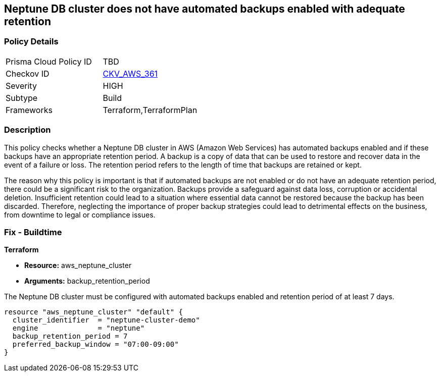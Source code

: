 
== Neptune DB cluster does not have automated backups enabled with adequate retention

=== Policy Details

[width=45%]
[cols="1,1"]
|===
|Prisma Cloud Policy ID
| TBD

|Checkov ID
| https://github.com/bridgecrewio/checkov/blob/main/checkov/terraform/checks/resource/aws/NeptuneClusterBackupRetention.py[CKV_AWS_361]

|Severity
|HIGH

|Subtype
|Build

|Frameworks
|Terraform,TerraformPlan

|===

=== Description

This policy checks whether a Neptune DB cluster in AWS (Amazon Web Services) has automated backups enabled and if these backups have an appropriate retention period. A backup is a copy of data that can be used to restore and recover data in the event of a failure or loss. The retention period refers to the length of time that backups are retained or kept. 

The reason why this policy is important is that if automated backups are not enabled or do not have an adequate retention period, there could be a significant risk to the organization. Backups provide a safeguard against data loss, corruption or accidental deletion. Insufficient retention could lead to a situation where essential data cannot be restored because the backup has been discarded. Therefore, neglecting the importance of proper backup strategies could lead to detrimental effects on the business, from downtime to legal or compliance issues.

=== Fix - Buildtime

*Terraform*

* *Resource:* aws_neptune_cluster
* *Arguments:* backup_retention_period

The Neptune DB cluster must be configured with automated backups enabled and retention period of at least 7 days.

[source,go]
----
resource "aws_neptune_cluster" "default" {
  cluster_identifier  = "neptune-cluster-demo"
  engine              = "neptune"
  backup_retention_period = 7
  preferred_backup_window = "07:00-09:00"
}
----

